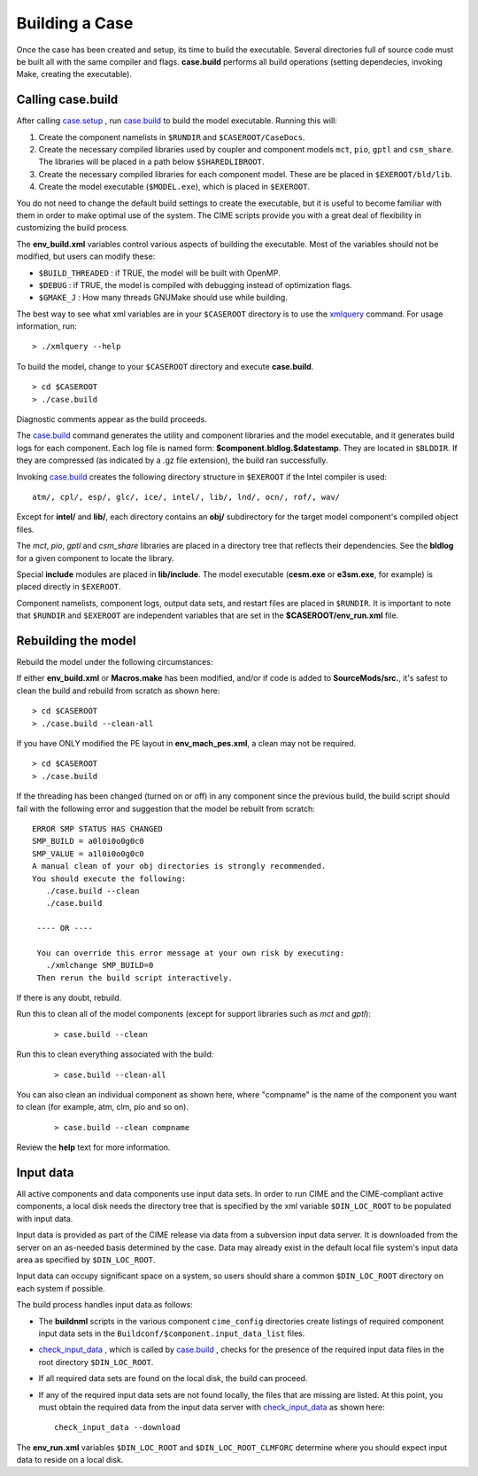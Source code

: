 .. _building-a-case:

******************
Building a Case
******************

Once the case has been created and setup, its time to build the executable.
Several directories full of source code must be built all with the same compiler and flags.
**case.build** performs all build operations (setting dependecies, invoking Make,
creating the executable).

.. _building-the-model:

========================
Calling **case.build**
========================

After calling `case.setup <../Tools_user/case.setup.html>`_ , run `case.build <../Tools_user/case.build.html>`_  to build the model executable. Running this will:

1. Create the component namelists in ``$RUNDIR`` and ``$CASEROOT/CaseDocs``.
2. Create the necessary compiled libraries used by coupler and component models ``mct``, ``pio``, ``gptl`` and ``csm_share``.
   The libraries will be placed in a path below ``$SHAREDLIBROOT``.
3. Create the necessary compiled libraries for each component model. These are be placed in ``$EXEROOT/bld/lib``.
4. Create the model executable (``$MODEL.exe``), which is placed in ``$EXEROOT``.

You do not need to change the default build settings to create the executable, but it is useful to become familiar with them in order to make optimal use of the system. The CIME scripts provide you with a great deal of flexibility in customizing the build process.

The **env_build.xml** variables control various aspects of building the executable. Most of the variables should not be modified, but users can modify these:

- ``$BUILD_THREADED`` : if TRUE, the model will be built with OpenMP.

- ``$DEBUG`` : if TRUE, the model is compiled with debugging instead of optimization flags.

- ``$GMAKE_J`` : How many threads GNUMake should use while building.

The best way to see what xml variables are in your ``$CASEROOT`` directory is to use the `xmlquery <../Tools_user/xmlquery.html>`_  command. For usage information, run:
::

   > ./xmlquery --help

To build the model, change to your ``$CASEROOT`` directory and execute **case.build**.
::

   > cd $CASEROOT
   > ./case.build

Diagnostic comments appear as the build proceeds.

The `case.build <../Tools_user/case.build.html>`_  command generates the utility and component libraries and the model executable, and it generates build logs for each component.
Each log file is named form: **$component.bldlog.$datestamp**. They are located in ``$BLDDIR``. If they are compressed (as indicated by a .gz file extension), the build ran successfully.

Invoking `case.build <../Tools_user/case.build.html>`_  creates the following directory structure in ``$EXEROOT`` if the Intel compiler is used:
::

   atm/, cpl/, esp/, glc/, ice/, intel/, lib/, lnd/, ocn/, rof/, wav/

Except for **intel/** and **lib/**, each directory contains an **obj/** subdirectory for the target model component's compiled object files.

The *mct*, *pio*, *gptl* and *csm_share* libraries are placed in a directory tree that reflects their dependencies. See the **bldlog** for a given component to locate the library.

Special **include** modules are placed in **lib/include**. The model executable (**cesm.exe** or **e3sm.exe**, for example) is placed directly in ``$EXEROOT``.

Component namelists, component logs, output data sets, and restart files are placed in ``$RUNDIR``.
It is important to note that ``$RUNDIR`` and ``$EXEROOT`` are independent variables that are set in the **$CASEROOT/env_run.xml** file.

.. _rebuilding-the-model:

========================
Rebuilding the model
========================

Rebuild the model under the following circumstances:

If either **env_build.xml** or **Macros.make** has been modified, and/or if code is added to **SourceMods/src.**, it's safest to clean the build and rebuild from scratch as shown here:
::

   > cd $CASEROOT
   > ./case.build --clean-all

If you have ONLY modified the PE layout in **env_mach_pes.xml**, a clean may not be required.
::

   > cd $CASEROOT
   > ./case.build

If the threading has been changed (turned on or off) in any component since the previous build, the build script should fail with the following error and suggestion that the model be rebuilt from scratch:
::

   ERROR SMP STATUS HAS CHANGED
   SMP_BUILD = a0l0i0o0g0c0
   SMP_VALUE = a1l0i0o0g0c0
   A manual clean of your obj directories is strongly recommended.
   You should execute the following:
      ./case.build --clean
      ./case.build

    ---- OR ----

    You can override this error message at your own risk by executing:
      ./xmlchange SMP_BUILD=0
    Then rerun the build script interactively.

If there is any doubt, rebuild.

Run this to clean all of the model components (except for support libraries such as *mct* and *gptl*):
  ::

     > case.build --clean

Run this to clean everything associated with the build:
  ::

     > case.build --clean-all

You can also clean an individual component as shown here, where "compname" is the name of the component you want to clean (for example, atm, clm, pio and so on).
  ::

     > case.build --clean compname

Review the **help** text for more information.

.. _inputdata:

==========
Input data
==========

All active components and data components use input data sets. In order to run CIME and the CIME-compliant active components, a local disk needs the directory tree that is specified by the xml variable ``$DIN_LOC_ROOT`` to be populated with input data.

Input data is provided as part of the CIME release via data from a subversion input data server. It is downloaded from the server on an as-needed basis determined by the case. Data may already exist in the default local file system's input data area as specified by ``$DIN_LOC_ROOT``.

Input data can occupy significant space on a system, so users should share a common ``$DIN_LOC_ROOT`` directory on each system if possible.

The build process handles input data as follows:

- The **buildnml** scripts in the various component ``cime_config`` directories create listings of required component input data sets in the ``Buildconf/$component.input_data_list`` files.

- `check_input_data <../Tools_user/check_input_data.html>`_ , which is called by `case.build <../Tools_user/case.build.html>`_ , checks for the presence of the required input data files in the root directory ``$DIN_LOC_ROOT``.

- If all required data sets are found on the local disk, the build can proceed.

- If any of the required input data sets are not found locally, the
  files that are missing are listed. At this point, you must obtain
  the required data from the input data server with `check_input_data
  <../Tools_user/check_input_data.html>`_ as shown here: ::

     check_input_data --download

The **env_run.xml** variables ``$DIN_LOC_ROOT`` and ``$DIN_LOC_ROOT_CLMFORC`` determine where you should expect input data to reside on a local disk.
